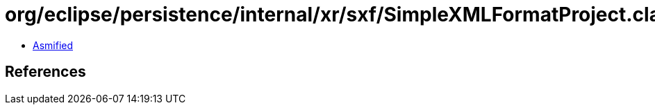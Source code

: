= org/eclipse/persistence/internal/xr/sxf/SimpleXMLFormatProject.class

 - link:SimpleXMLFormatProject-asmified.java[Asmified]

== References

